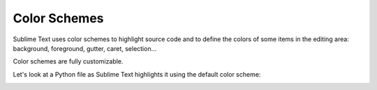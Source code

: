 Color Schemes
=============

Sublime Text uses color schemes
to highlight source code
and to define the colors
of some items in the editing area:
background, foreground, gutter, caret, selection...

Color schemes are fully customizable.

Let's look at a Python file
as Sublime Text  highlights it
using the default color scheme:

.. image:: images/color_schemes_main.png

.. seealso::

   :doc:`Reference for color schemes <../reference/color_schemes>`
      Complete reference on color scheme settings.

